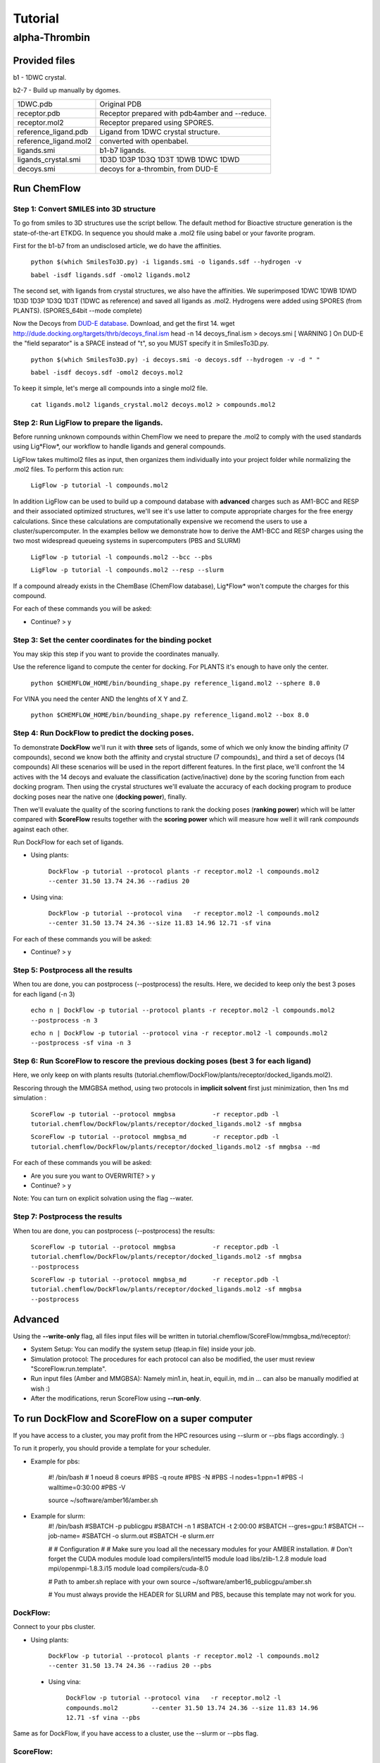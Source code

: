.. highlight:: bash

========
Tutorial
========

alpha-Thrombin
++++++++++++++

Provided files
**************

b1  - 1DWC crystal.

b2-7 - Build up manually by dgomes.

+-----------------------+------------------------------------------------+
| 1DWC.pdb              | Original PDB                                   |
+-----------------------+------------------------------------------------+
| receptor.pdb          | Receptor prepared with pdb4amber and --reduce. |
+-----------------------+------------------------------------------------+
| receptor.mol2         | Receptor prepared using SPORES.                |
+-----------------------+------------------------------------------------+
| reference_ligand.pdb  | Ligand from 1DWC crystal structure.            |
+-----------------------+------------------------------------------------+
| reference_ligand.mol2 | converted with openbabel.                      |
+-----------------------+------------------------------------------------+
| ligands.smi           | b1-b7 ligands.                                 |
+-----------------------+------------------------------------------------+
| ligands_crystal.smi   | 1D3D 1D3P 1D3Q 1D3T 1DWB 1DWC 1DWD             |
+-----------------------+------------------------------------------------+
| decoys.smi            | decoys for a-thrombin, from DUD-E              |
+-----------------------+------------------------------------------------+

Run ChemFlow
************

Step 1: Convert SMILES into 3D structure
----------------------------------------
To go from smiles to 3D structures use the script bellow. The default method for Bioactive structure generation is the state-of-the-art ETKDG.
In sequence you should make a .mol2 file using babel or your favorite program.

First for the b1-b7 from an undisclosed article, we do have the affinities.

    ``python $(which SmilesTo3D.py) -i ligands.smi -o ligands.sdf --hydrogen -v``

    ``babel -isdf ligands.sdf -omol2 ligands.mol2``

The second set, with ligands from crystal structures, we also have the affinities.
We superimposed 1DWC 1DWB 1DWD 1D3D 1D3P 1D3Q 1D3T (1DWC as reference) and saved all ligands as .mol2.
Hydrogens were added using SPORES (from PLANTS). (SPORES_64bit --mode complete)

Now the Decoys from `DUD-E database <http://dude.docking.org/targets/thrb>`_.
Download, and get the first 14.
wget http://dude.docking.org/targets/thrb/decoys_final.ism
head -n 14  decoys_final.ism > decoys.smi
[ WARNING ] On DUD-E the "field separator" is a SPACE instead of "\t", so you MUST specify it in SmilesTo3D.py.

    ``python $(which SmilesTo3D.py) -i decoys.smi -o decoys.sdf --hydrogen -v -d " "``

    ``babel -isdf decoys.sdf -omol2 decoys.mol2``

To keep it simple, let's merge all compounds into a single mol2 file.

    ``cat ligands.mol2 ligands_crystal.mol2 decoys.mol2 > compounds.mol2``

Step 2: Run LigFlow to prepare the ligands.
-------------------------------------------
Before running unknown compounds within ChemFlow we need to prepare the .mol2 to comply with the used standards using Lig*Flow*,
our workflow to handle ligands and general compounds.

LigFlow takes multimol2 files as input, then organizes them individually into your project folder while normalizing the .mol2 files.
To perform this action run:

    ``LigFlow -p tutorial -l compounds.mol2``

In addition LigFlow can be used to  build up a compound database with **advanced** charges such as AM1-BCC and RESP and their associated
optimized structures, we'll see it's use latter to compute appropriate charges for the free energy calculations.
Since these calculations are computationally expensive we recomend the users to use a cluster/supercomputer. In the examples bellow
we demonstrate how to derive the AM1-BCC and RESP charges using the two most widespread queueing systems in supercomputers (PBS and SLURM)

    ``LigFlow -p tutorial -l compounds.mol2 --bcc --pbs``

    ``LigFlow -p tutorial -l compounds.mol2 --resp --slurm``

If a compound already exists in the ChemBase (ChemFlow database), Lig*Flow* won't compute the charges for this compound.

For each of these commands you will be asked:

* Continue? > y

Step 3: Set the center coordinates for the binding pocket
---------------------------------------------------------
You may skip this step if you want to provide the coordinates manually.

Use the reference ligand to compute the center for docking.
For PLANTS it's enough to have only the center.

    ``python $CHEMFLOW_HOME/bin/bounding_shape.py reference_ligand.mol2 --sphere 8.0``

For VINA you need the center AND the lenghts of X Y and Z.

    ``python $CHEMFLOW_HOME/bin/bounding_shape.py reference_ligand.mol2 --box 8.0``

Step 4: Run DockFlow to predict the docking poses.
--------------------------------------------------
To demonstrate **DockFlow** we'll run it with **three** sets of ligands, some of which we only know the binding
affinity (7 compounds), second we know both the affinity and crystal structure (7 compounds)_ and third a set of decoys (14 compounds)
All these scenarios will be used in the report different features. In the first place, we'll confront the 14 actives with the 14 decoys
and evaluate the classification (active/inactive) done by the scoring function from each docking program. Then using the crystal structures
we'll evaluate the accuracy of each docking program to produce docking poses near the native one (**docking power**), finally.

Then we'll evaluate the quality of the scoring functions to rank the docking poses (**ranking power**) which will be latter compared with **ScoreFlow**
results together with the **scoring power** which will measure how well it will rank *compounds* against each other.

Run DockFlow for each set of ligands.

* Using plants:

    ``DockFlow -p tutorial --protocol plants -r receptor.mol2 -l compounds.mol2 --center 31.50 13.74 24.36 --radius 20``

* Using vina:

    ``DockFlow -p tutorial --protocol vina   -r receptor.mol2 -l compounds.mol2 --center 31.50 13.74 24.36 --size 11.83 14.96 12.71 -sf vina``

For each of these commands you will be asked:

* Continue? > y

Step 5: Postprocess all the results
-----------------------------------
When tou are done, you can postprocess (--postprocess) the results. Here, we decided to keep only the best 3 poses for each ligand (-n 3)

    ``echo n | DockFlow -p tutorial --protocol plants -r receptor.mol2 -l compounds.mol2 --postprocess -n 3``

    ``echo n | DockFlow -p tutorial --protocol vina -r receptor.mol2 -l compounds.mol2   --postprocess -sf vina -n 3``

Step 6: Run ScoreFlow to rescore the previous docking poses (best 3 for each ligand)
------------------------------------------------------------------------------------
Here, we only keep on with plants results (tutorial.chemflow/DockFlow/plants/receptor/docked_ligands.mol2).

Rescoring through the MMGBSA method, using two protocols in **implicit solvent** first just minimization, then 1ns md simulation :

    ``ScoreFlow -p tutorial --protocol mmgbsa          -r receptor.pdb -l tutorial.chemflow/DockFlow/plants/receptor/docked_ligands.mol2 -sf mmgbsa``

    ``ScoreFlow -p tutorial --protocol mmgbsa_md       -r receptor.pdb -l tutorial.chemflow/DockFlow/plants/receptor/docked_ligands.mol2 -sf mmgbsa --md``

For each of these commands you will be asked:

* Are you sure you want to OVERWRITE? > y
* Continue? > y

Note: You can turn on explicit solvation using the flag --water.

Step 7: Postprocess the results
-------------------------------
When tou are done, you can postprocess (--postprocess) the results:

    ``ScoreFlow -p tutorial --protocol mmgbsa          -r receptor.pdb -l tutorial.chemflow/DockFlow/plants/receptor/docked_ligands.mol2 -sf mmgbsa --postprocess``

    ``ScoreFlow -p tutorial --protocol mmgbsa_md       -r receptor.pdb -l tutorial.chemflow/DockFlow/plants/receptor/docked_ligands.mol2 -sf mmgbsa --postprocess``


Advanced
********

Using the  **--write-only** flag, all files input files will be written in tutorial.chemflow/ScoreFlow/mmgbsa_md/receptor/:

* System Setup: You can modify the system setup (tleap.in file) inside your job.
* Simulation protocol: The procedures for each protocol can also be modified, the user must review "ScoreFlow.run.template".
* Run input files (Amber and MMGBSA): Namely min1.in, heat.in, equil.in, md.in ... can also be manually modified at wish :)

* After the modifications, rerun ScoreFlow using **--run-only**.

To run DockFlow and ScoreFlow on a super computer
*************************************************

If you have access to a cluster, you may profit from the HPC resources using --slurm or --pbs flags accordingly. :)

To run it properly, you should provide a template for your scheduler.

* Example for pbs:

    #! /bin/bash
    # 1 noeud 8 coeurs
    #PBS -q  route
    #PBS -N
    #PBS -l nodes=1:ppn=1
    #PBS -l walltime=0:30:00
    #PBS -V

    source ~/software/amber16/amber.sh

* Example for slurm:
    #! /bin/bash
    #SBATCH -p publicgpu
    #SBATCH -n 1
    #SBATCH -t 2:00:00
    #SBATCH --gres=gpu:1
    #SBATCH --job-name=
    #SBATCH -o slurm.out
    #SBATCH -e slurm.err

    #
    # Configuration
    #
    # Make sure you load all the necessary modules for your AMBER installation.
    # Don't forget the CUDA modules
    module load compilers/intel15
    module load libs/zlib-1.2.8
    module load mpi/openmpi-1.8.3.i15
    module load compilers/cuda-8.0

    # Path to amber.sh replace with your own
    source ~/software/amber16_publicgpu/amber.sh


    # You must always provide the HEADER for SLURM and PBS, because this template may not work for you.

DockFlow:
---------

Connect to your pbs cluster.

* Using plants:

    ``DockFlow -p tutorial --protocol plants -r receptor.mol2 -l compounds.mol2         --center 31.50 13.74 24.36 --radius 20 --pbs``

 * Using vina:

    ``DockFlow -p tutorial --protocol vina   -r receptor.mol2 -l compounds.mol2         --center 31.50 13.74 24.36 --size 11.83 14.96 12.71 -sf vina --pbs``

Same as for DockFlow, if you have access to a cluster, use the --slurm or --pbs flag.

ScoreFlow:
----------

    ``ScoreFlow -p tutorial --protocol mmgbsa          -r receptor.pdb -l tutorial.chemflow/DockFlow/plants/receptor/docked_ligands.mol2 --pbs -sf mmgbsa``

    ``ScoreFlow -p tutorial --protocol mmgbsa_water    -r receptor.pdb -l tutorial.chemflow/DockFlow/plants/receptor/docked_ligands.mol2 --pbs -sf mmgbsa --water``

    ``ScoreFlow -p tutorial --protocol mmgbsa_md       -r receptor.pdb -l tutorial.chemflow/DockFlow/plants/receptor/docked_ligands.mol2 --pbs -sf mmgbsa --md``

    ``ScoreFlow -p tutorial --protocol mmgbsa_water_md -r receptor.pdb -l tutorial.chemflow/DockFlow/plants/receptor/docked_ligands.mol2 --pbs -sf mmgbsa --water --md``

For each of these commands you will be asked:

* Continue? > y
* (Rewrite original ligands? > y)
* How many Dockings per PBS/SLURM job? > 1